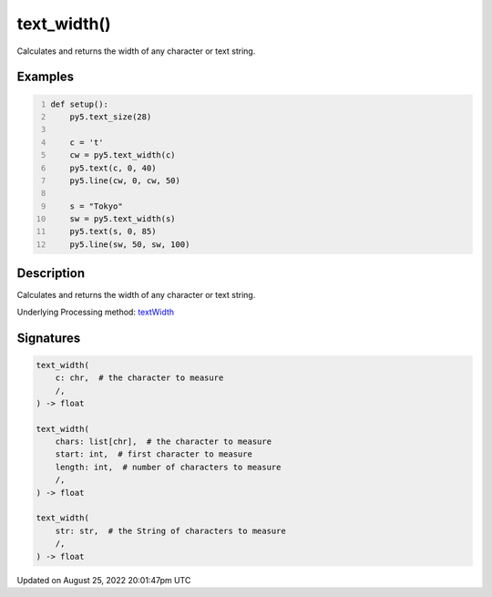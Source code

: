 text_width()
============

Calculates and returns the width of any character or text string.

Examples
--------

.. raw:: html

    <div class="example-table">

.. raw:: html

    <div class="example-row"><div class="example-cell-image">

.. image:: /images/reference/Sketch_text_width_0.png
    :alt: example picture for text_width()

.. raw:: html

    </div><div class="example-cell-code">

.. code:: python
    :number-lines:

    def setup():
        py5.text_size(28)
    
        c = 't'
        cw = py5.text_width(c)
        py5.text(c, 0, 40)
        py5.line(cw, 0, cw, 50)

        s = "Tokyo"
        sw = py5.text_width(s)
        py5.text(s, 0, 85)
        py5.line(sw, 50, sw, 100)

.. raw:: html

    </div></div>

.. raw:: html

    </div>

Description
-----------

Calculates and returns the width of any character or text string.

Underlying Processing method: `textWidth <https://processing.org/reference/textWidth_.html>`_

Signatures
------

.. code:: python

    text_width(
        c: chr,  # the character to measure
        /,
    ) -> float

    text_width(
        chars: list[chr],  # the character to measure
        start: int,  # first character to measure
        length: int,  # number of characters to measure
        /,
    ) -> float

    text_width(
        str: str,  # the String of characters to measure
        /,
    ) -> float
Updated on August 25, 2022 20:01:47pm UTC

